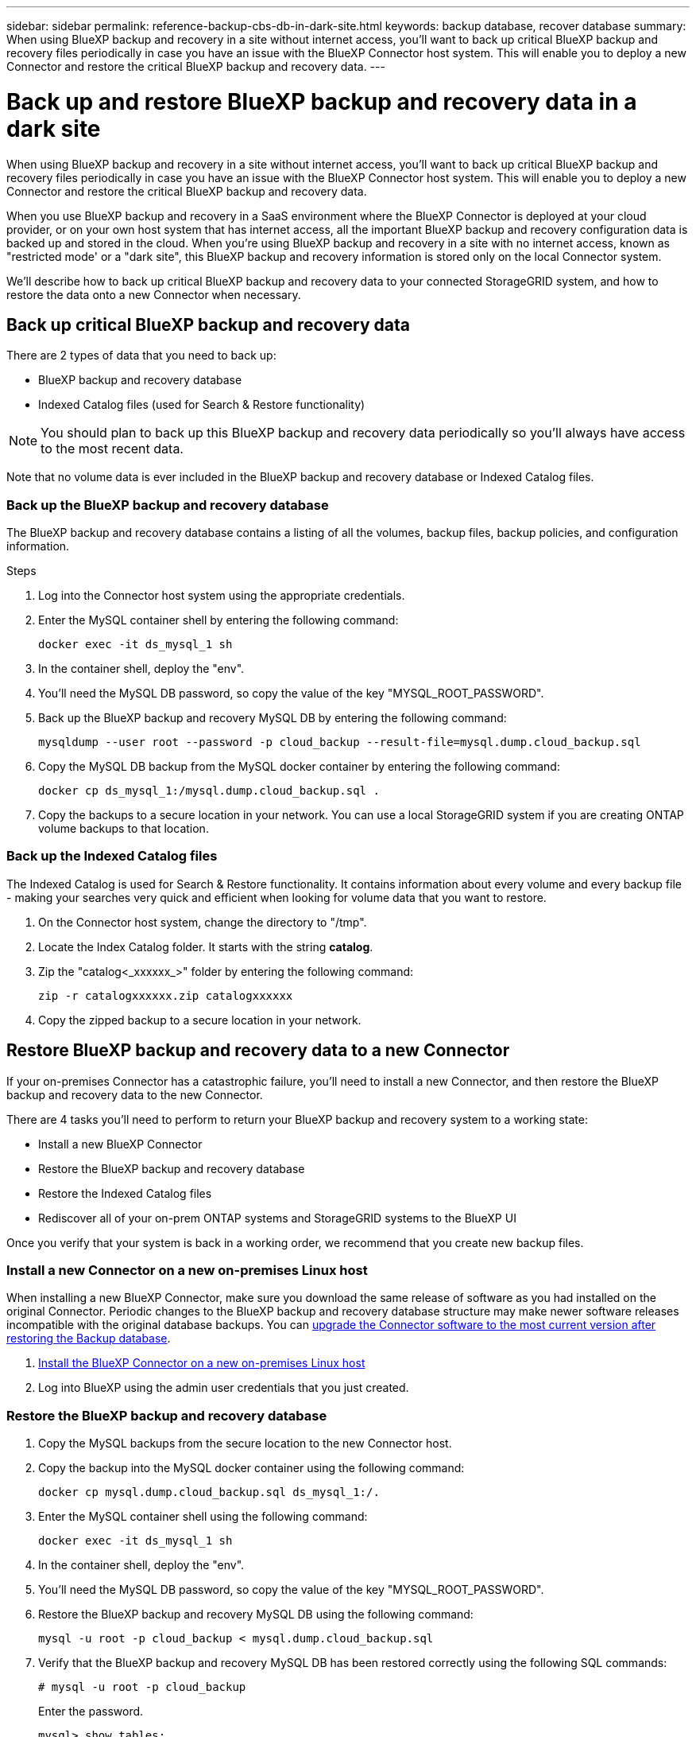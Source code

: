 ---
sidebar: sidebar
permalink: reference-backup-cbs-db-in-dark-site.html
keywords: backup database, recover database
summary: When using BlueXP backup and recovery in a site without internet access, you'll want to back up critical BlueXP backup and recovery files periodically in case you have an issue with the BlueXP Connector host system. This will enable you to deploy a new Connector and restore the critical BlueXP backup and recovery data.
---

= Back up and restore BlueXP backup and recovery data in a dark site
:hardbreaks:
:nofooter:
:icons: font
:linkattrs:
:imagesdir: ./media/

[.lead]
When using BlueXP backup and recovery in a site without internet access, you'll want to back up critical BlueXP backup and recovery files periodically in case you have an issue with the BlueXP Connector host system. This will enable you to deploy a new Connector and restore the critical BlueXP backup and recovery data.

When you use BlueXP backup and recovery in a SaaS environment where the BlueXP Connector is deployed at your cloud provider, or on your own host system that has internet access, all the important BlueXP backup and recovery configuration data is backed up and stored in the cloud. When you're using BlueXP backup and recovery in a site with no internet access, known as "restricted mode' or a "dark site", this BlueXP backup and recovery information is stored only on the local Connector system.

We'll describe how to back up critical BlueXP backup and recovery data to your connected StorageGRID system, and how to restore the data onto a new Connector when necessary.

== Back up critical BlueXP backup and recovery data

There are 2 types of data that you need to back up:

* BlueXP backup and recovery database
* Indexed Catalog files (used for Search & Restore functionality)

NOTE: You should plan to back up this BlueXP backup and recovery data periodically so you'll always have access to the most recent data.

Note that no volume data is ever included in the BlueXP backup and recovery database or Indexed Catalog files.

=== Back up the BlueXP backup and recovery database

The BlueXP backup and recovery database contains a listing of all the volumes, backup files, backup policies, and configuration information.

.Steps

. Log into the Connector host system using the appropriate credentials.

. Enter the MySQL container shell by entering the following command:
+
[source,cli]
docker exec -it ds_mysql_1 sh

. In the container shell, deploy the "env".

. You'll need the MySQL DB password, so copy the value of the key "MYSQL_ROOT_PASSWORD".

. Back up the BlueXP backup and recovery MySQL DB by entering the following command:
+
[source,cli]
mysqldump --user root --password -p cloud_backup --result-file=mysql.dump.cloud_backup.sql

. Copy the MySQL DB backup from the MySQL docker container by entering the following command:
+
[source,cli]
docker cp ds_mysql_1:/mysql.dump.cloud_backup.sql .

. Copy the backups to a secure location in your network. You can use a local StorageGRID system if you are creating ONTAP volume backups to that location.

=== Back up the Indexed Catalog files

The Indexed Catalog is used for Search & Restore functionality. It contains information about every volume and every backup file - making your searches very quick and efficient when looking for volume data that you want to restore.

. On the Connector host system, change the directory to "/tmp".

. Locate the Index Catalog folder. It starts with the string *catalog*.

. Zip the "catalog<_xxxxxx_>" folder by entering the following command:
+
[source,cli]
zip -r catalogxxxxxx.zip catalogxxxxxx

. Copy the zipped backup to a secure location in your network.

== Restore BlueXP backup and recovery data to a new Connector

If your on-premises Connector has a catastrophic failure, you'll need to install a new Connector, and then restore the BlueXP backup and recovery data to the new Connector.

There are 4 tasks you'll need to perform to return your BlueXP backup and recovery system to a working state:

* Install a new BlueXP Connector
* Restore the BlueXP backup and recovery database
* Restore the Indexed Catalog files
* Rediscover all of your on-prem ONTAP systems and StorageGRID systems to the BlueXP UI

Once you verify that your system is back in a working order, we recommend that you create new backup files.

=== Install a new Connector on a new on-premises Linux host

When installing a new BlueXP Connector, make sure you download the same release of software as you had installed on the original Connector. Periodic changes to the BlueXP backup and recovery database structure may make newer software releases incompatible with the original database backups. You can https://docs.netapp.com/us-en/cloud-manager-setup-admin/task-managing-connectors.html#upgrade-the-connector-on-prem-without-internet-access[upgrade the Connector software to the most current version after restoring the Backup database^].

. https://docs.netapp.com/us-en/cloud-manager-setup-admin/task-quick-start-private-mode.html[Install the BlueXP Connector on a new on-premises Linux host^]

. Log into BlueXP using the admin user credentials that you just created.

=== Restore the BlueXP backup and recovery database

. Copy the MySQL backups from the secure location to the new Connector host.

. Copy the backup into the MySQL docker container using the following command:
+
[source,cli]
docker cp mysql.dump.cloud_backup.sql ds_mysql_1:/.

. Enter the MySQL container shell using the following command:
+
[source,cli]
docker exec -it ds_mysql_1 sh

. In the container shell, deploy the "env".

. You'll need the MySQL DB password, so copy the value of the key "MYSQL_ROOT_PASSWORD".

. Restore the BlueXP backup and recovery MySQL DB using the following command:
+
[source,cli]
mysql -u root -p cloud_backup < mysql.dump.cloud_backup.sql

. Verify that the BlueXP backup and recovery MySQL DB has been restored correctly using the following SQL commands:
+
[source,cli]
# mysql -u root -p cloud_backup
+
Enter the password.
+
[source,cli]
mysql> show tables;
mysql> select * from volume; 
+
Check if the volumes that are shown are the same as those that existed in your original environment.

=== Restore the Indexed Catalog files

. Copy the Indexed Catalog backup zip file from the secure location to the new Connector host in the "/tmp" folder.

. Unzip the "catalogxxxxxx.zip" file using the following command:
+
[source,cli]
unzip catalogxxxxxx.zip

. Run the *ls* command to make sure that the folder "catalogxxxxxx" has been created with the subfolders "changes" and "snapshots" underneath.

=== Discover your ONTAP clusters and StorageGRID systems

. https://docs.netapp.com/us-en/cloud-manager-ontap-onprem/task-discovering-ontap.html#discover-clusters-using-a-connector[Discover all the on-prem ONTAP working environments^] that were available in your previous environment.

. https://docs.netapp.com/us-en/cloud-manager-storagegrid/task-discover-storagegrid.html[Discover your StorageGRID systems^]. 

=== Set up the StorageGRID environment details

Add the details of the StorageGRID system associated with your ONTAP working environments as they were set up on the original Connector setup using the https://docs.netapp.com/us-en/cloud-manager-automation/index.html[BlueXP APIs^].

You'll need to perform these steps for each ONTAP system that is backing up data to StorageGRID.

. Extract the authorization token using the following oauth/token API.
+
[source,http]
curl 'http://10.193.192.202/oauth/token' -X POST -H 'User-Agent: Mozilla/5.0 (Macintosh; Intel Mac OS X 10.15; rv:100101 Firefox/108.0' -H 'Accept: application/json' -H 'Accept-Language: en-US,en;q=0.5' -H 'Accept-Encoding: gzip, deflate' -H 'Content-Type: application/json' -d '{"username":admin@netapp.com,"password":"Netapp@123","grant_type":"password"}
> '
+
This API will return a response like the following. You can retrieve the authorization token as shown below.
+
[source,text]
{"expires_in":21600,"access_token":"eyJhbGciOiJSUzI1NiIsInR5cCI6IkpXVCIsImtpZCI6IjJlMGFiZjRiIn0eyJzdWIiOiJvY2NtYXV0aHwxIiwiYXVkIjpbImh0dHBzOi8vYXBpLmNsb3VkLm5ldGFwcC5jb20iXSwiaHR0cDovL2Nsb3VkLm5ldGFwcC5jb20vZnVsbF9uYW1lIjoiYWRtaW4iLCJodHRwOi8vY2xvdWQubmV0YXBwLmNvbS9lbWFpbCI6ImFkbWluQG5ldGFwcC5jb20iLCJzY29wZSI6Im9wZW5pZCBwcm9maWxlIiwiaWF0IjoxNjcyNzM2MDIzLCJleHAiOjE2NzI3NTc2MjMsImlzcyI6Imh0dHA6Ly9vY2NtYXV0aDo4NDIwLyJ9CJtRpRDY23PokyLg1if67bmgnMcYxdCvBOY-ZUYWzhrWbbY_hqUH4T-114v_pNDsPyNDyWqHaKizThdjjHYHxm56vTz_Vdn4NqjaBDPwN9KAnC6Z88WA1cJ4WRQqj5ykODNDmrv5At_f9HHp0-xVMyHqywZ4nNFalMvAh4xESc5jfoKOZc-IOQdWm4F4LHpMzs4qFzCYthTuSKLYtqSTUrZB81-o-ipvrOqSo1iwIeHXZJJV-UsWun9daNgiYd_wX-4WWJViGEnDzzwOKfUoUoe1Fg3ch--7JFkFl-rrXDOjk1sUMumN3WHV9usp1PgBE5HAcJPrEBm0ValSZcUbiA"}

. Extract the Working Environment ID and the X-Agent-Id using the tenancy/external/resource API.
+
[source,http]
curl -X GET http://10.193.192.202/tenancy/external/resource?account=account-DARKSITE1 -H 'accept: application/json' -H 'authorization: Bearer eyJhbGciOiJSUzI1NiIsInR5cCI6IkpXVCIsImtpZCI6IjJlMGFiZjRiIn0eyJzdWIiOiJvY2NtYXV0aHwxIiwiYXVkIjpbImh0dHBzOi8vYXBpLmNsb3VkLm5ldGFwcC5jb20iXSwiaHR0cDovL2Nsb3VkLm5ldGFwcC5jb20vZnVsbF9uYW1lIjoiYWRtaW4iLCJodHRwOi8vY2xvdWQubmV0YXBwLmNvbS9lbWFpbCI6ImFkbWluQG5ldGFwcC5jb20iLCJzY29wZSI6Im9wZW5pZCBwcm9maWxlIiwiaWF0IjoxNjcyNzIyNzEzLCJleHAiOjE2NzI3NDQzMTMsImlzcyI6Imh0dHA6Ly9vY2NtYXV0aDo4NDIwLyJ9X_cQF8xttD0-S7sU2uph2cdu_kN-fLWpdJJX98HODwPpVUitLcxV28_sQhuopjWobozPelNISf7KvMqcoXc5kLDyX-yE0fH9gr4XgkdswjWcNvw2rRkFzjHpWrETgfqAMkZcAukV4DHuxogHWh6-DggB1NgPZT8A_szHinud5W0HJ9c4AaT0zC-sp81GaqMahPf0KcFVyjbBL4krOewgKHGFo_7ma_4mF39B1LCj7Vc2XvUd0wCaJvDMjwp19-KbZqmmBX9vDnYp7SSxC1hHJRDStcFgJLdJHtowweNH2829KsjEGBTTcBdO8SvIDtctNH_GAxwSgMT3zUfwaOimPw'
+
This API will return a response like the following. The value under the "resourceIdentifier" denotes the _WorkingEnvironment Id_ and the value under "agentId" denotes _x-agent-id_.
+
[source,text]
[{"resourceIdentifier":"OnPremWorkingEnvironment-pMtZND0M","resourceType":"ON_PREM","agentId":"vB_1xShPpBtUosjD7wfBlLIhqDgIPA0wclients","resourceClass":"ON_PREM","name":"CBSFAS8300-01-02","metadata":"{\"clusterUuid\": \"2cb6cb4b-dc07-11ec-9114-d039ea931e09\"}","workspaceIds":["workspace2wKYjTy9"],"agentIds":["vB_1xShPpBtUosjD7wfBlLIhqDgIPA0wclients"]}]

. Update the BlueXP backup and recovery database with the details of the StorageGRID system associated with the Working Environments. Make sure to enter the Fully Qualified Domain Name of the StorageGRID, as well as the Access-Key and Storage-Key as shown below:
+
[source,http]
curl -X POST 'http://10.193.192.202/account/account-DARKSITE1/providers/cloudmanager_cbs/api/v1/sg/credentials/working-environment/OnPremWorkingEnvironment-pMtZND0M' \
> --header 'authorization: Bearer eyJhbGciOiJSUzI1NiIsInR5cCI6IkpXVCIsImtpZCI6IjJlMGFiZjRiIn0eyJzdWIiOiJvY2NtYXV0aHwxIiwiYXVkIjpbImh0dHBzOi8vYXBpLmNsb3VkLm5ldGFwcC5jb20iXSwiaHR0cDovL2Nsb3VkLm5ldGFwcC5jb20vZnVsbF9uYW1lIjoiYWRtaW4iLCJodHRwOi8vY2xvdWQubmV0YXBwLmNvbS9lbWFpbCI6ImFkbWluQG5ldGFwcC5jb20iLCJzY29wZSI6Im9wZW5pZCBwcm9maWxlIiwiaWF0IjoxNjcyNzIyNzEzLCJleHAiOjE2NzI3NDQzMTMsImlzcyI6Imh0dHA6Ly9vY2NtYXV0aDo4NDIwLyJ9X_cQF8xttD0-S7sU2uph2cdu_kN-fLWpdJJX98HODwPpVUitLcxV28_sQhuopjWobozPelNISf7KvMqcoXc5kLDyX-yE0fH9gr4XgkdswjWcNvw2rRkFzjHpWrETgfqAMkZcAukV4DHuxogHWh6-DggB1NgPZT8A_szHinud5W0HJ9c4AaT0zC-sp81GaqMahPf0KcFVyjbBL4krOewgKHGFo_7ma_4mF39B1LCj7Vc2XvUd0wCaJvDMjwp19-KbZqmmBX9vDnYp7SSxC1hHJRDStcFgJLdJHtowweNH2829KsjEGBTTcBdO8SvIDtctNH_GAxwSgMT3zUfwaOimPw' \
> --header 'x-agent-id: vB_1xShPpBtUosjD7wfBlLIhqDgIPA0wclients' \
> -d '
> { "storage-server" : "sr630ip15.rtp.eng.netapp.com:10443", "access-key": "2ZMYOAVAS5E70MCNH9", "secret-password": "uk/6ikd4LjlXQOFnzSzP/T0zR4ZQlG0w1xgWsB" }'

=== Verify BlueXP backup and recovery settings

. Select each ONTAP working environment and click *View Backups* next to the Backup and recovery service in the right-panel.
+
You should be able to see all the backups that have been created for your volumes.

. From the Restore Dashboard, under the Search & Restore section, click *Indexing Settings*.
+
Make sure that the working environments which had Indexed Cataloging enabled previously remain enabled.

. From the Search & Restore page, run a few catalog searches to confirm that the Indexed Catalog restore has been completed successfully.